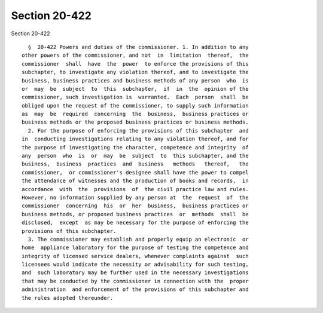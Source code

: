 Section 20-422
==============

Section 20-422 ::    
        
     
        §  20-422 Powers and duties of the commissioner. 1. In addition to any
      other powers of the commissioner, and not  in  limitation  thereof,  the
      commissioner  shall  have  the  power  to enforce the provisions of this
      subchapter, to investigate any violation thereof, and to investigate the
      business, business practices and business methods of any person  who  is
      or  may  be  subject  to  this  subchapter,  if  in  the  opinion of the
      commissioner, such investigation is  warranted.  Each  person  shall  be
      obliged upon the request of the commissioner, to supply such information
      as  may  be  required  concerning  the  business,  business practices or
      business methods or the proposed business practices or business methods.
        2. For the purpose of enforcing the provisions of this subchapter  and
      in  conducting investigations relating to any violation thereof, and for
      the purpose of investigating the character, competence and integrity  of
      any  person  who  is  or  may  be  subject  to  this subchapter, and the
      business,  business  practices  and  business   methods   thereof,   the
      commissioner,  or commissioner's designee shall have the power to compel
      the attendance of witnesses and the production of books and records,  in
      accordance  with  the  provisions  of  the civil practice law and rules.
      However, no information supplied by any person at  the  request  of  the
      commissioner  concerning  his  or  her  business,  business practices or
      business methods, or proposed business practices  or  methods  shall  be
      disclosed,  except  as may be necessary for the purpose of enforcing the
      provisions of this subchapter.
        3. The commissioner may establish and properly equip an electronic  or
      home  appliance laboratory for the purpose of testing the competence and
      integrity of licensed service dealers, whenever complaints against  such
      licensees would indicate the necessity or advisability for such testing,
      and  such laboratory may be further used in the necessary investigations
      that may be conducted by the commissioner in connection with the  proper
      administration  and enforcement of the provisions of this subchapter and
      the rules adopted thereunder.
    
    
    
    
    
    
    